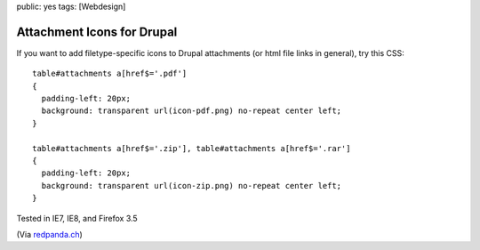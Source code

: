 public: yes
tags: [Webdesign]

Attachment Icons for Drupal
===========================

If you want to add filetype-specific icons to Drupal attachments (or
html file links in general), try this CSS:

::

    table#attachments a[href$='.pdf']
    {
      padding-left: 20px;
      background: transparent url(icon-pdf.png) no-repeat center left;
    }

    table#attachments a[href$='.zip'], table#attachments a[href$='.rar']
    {
      padding-left: 20px;
      background: transparent url(icon-zip.png) no-repeat center left;
    }

Tested in IE7, IE8, and Firefox 3.5

(Via
`redpanda.ch <http://www.redpanda.ch/blog/drupal/dateianh%C3%A4nge-attachments-mit-file-icons.html?quicktabs_1=0>`_)

